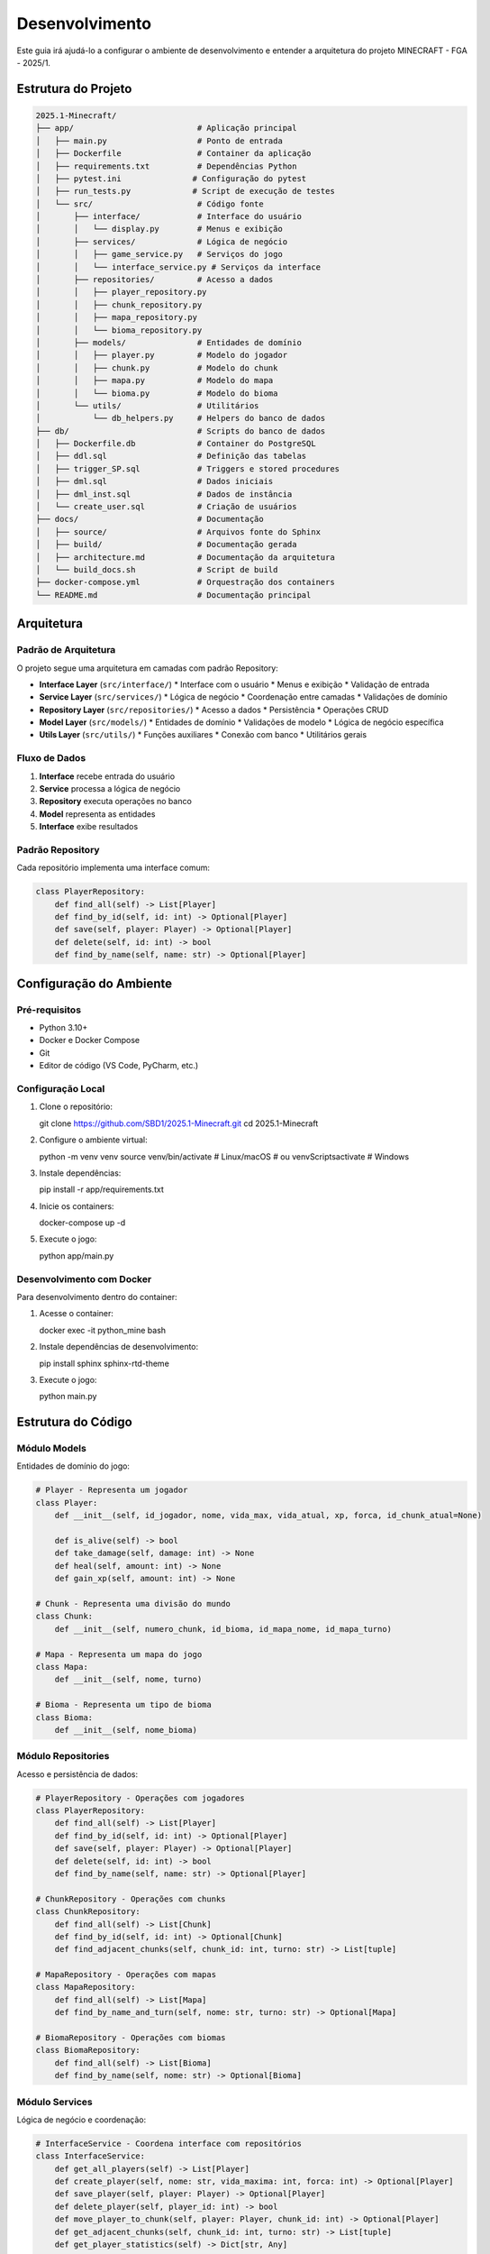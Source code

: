 Desenvolvimento
==============

Este guia irá ajudá-lo a configurar o ambiente de desenvolvimento e entender a arquitetura do projeto MINECRAFT - FGA - 2025/1.

Estrutura do Projeto
--------------------

.. code-block:: text

   2025.1-Minecraft/
   ├── app/                          # Aplicação principal
   │   ├── main.py                   # Ponto de entrada
   │   ├── Dockerfile                # Container da aplicação
   │   ├── requirements.txt          # Dependências Python
   │   ├── pytest.ini               # Configuração do pytest
   │   ├── run_tests.py             # Script de execução de testes
   │   └── src/                      # Código fonte
   │       ├── interface/            # Interface do usuário
   │       │   └── display.py        # Menus e exibição
   │       ├── services/             # Lógica de negócio
   │       │   ├── game_service.py   # Serviços do jogo
   │       │   └── interface_service.py # Serviços da interface
   │       ├── repositories/         # Acesso a dados
   │       │   ├── player_repository.py
   │       │   ├── chunk_repository.py
   │       │   ├── mapa_repository.py
   │       │   └── bioma_repository.py
   │       ├── models/               # Entidades de domínio
   │       │   ├── player.py         # Modelo do jogador
   │       │   ├── chunk.py          # Modelo do chunk
   │       │   ├── mapa.py           # Modelo do mapa
   │       │   └── bioma.py          # Modelo do bioma
   │       └── utils/                # Utilitários
   │           └── db_helpers.py     # Helpers do banco de dados
   ├── db/                           # Scripts do banco de dados
   │   ├── Dockerfile.db             # Container do PostgreSQL
   │   ├── ddl.sql                   # Definição das tabelas
   │   ├── trigger_SP.sql            # Triggers e stored procedures
   │   ├── dml.sql                   # Dados iniciais
   │   ├── dml_inst.sql              # Dados de instância
   │   └── create_user.sql           # Criação de usuários
   ├── docs/                         # Documentação
   │   ├── source/                   # Arquivos fonte do Sphinx
   │   ├── build/                    # Documentação gerada
   │   ├── architecture.md           # Documentação da arquitetura
   │   └── build_docs.sh             # Script de build
   ├── docker-compose.yml            # Orquestração dos containers
   └── README.md                     # Documentação principal

Arquitetura
-----------

Padrão de Arquitetura
^^^^^^^^^^^^^^^^^^^^^

O projeto segue uma arquitetura em camadas com padrão Repository:

* **Interface Layer** (``src/interface/``)
  * Interface com o usuário
  * Menus e exibição
  * Validação de entrada

* **Service Layer** (``src/services/``)
  * Lógica de negócio
  * Coordenação entre camadas
  * Validações de domínio

* **Repository Layer** (``src/repositories/``)
  * Acesso a dados
  * Persistência
  * Operações CRUD

* **Model Layer** (``src/models/``)
  * Entidades de domínio
  * Validações de modelo
  * Lógica de negócio específica

* **Utils Layer** (``src/utils/``)
  * Funções auxiliares
  * Conexão com banco
  * Utilitários gerais

Fluxo de Dados
^^^^^^^^^^^^^

.. image:: _static/architecture-flow.png
   :alt: Fluxo de Dados
   :align: center

1. **Interface** recebe entrada do usuário
2. **Service** processa a lógica de negócio
3. **Repository** executa operações no banco
4. **Model** representa as entidades
5. **Interface** exibe resultados

Padrão Repository
^^^^^^^^^^^^^^^^

Cada repositório implementa uma interface comum:

.. code-block:: python

   class PlayerRepository:
       def find_all(self) -> List[Player]
       def find_by_id(self, id: int) -> Optional[Player]
       def save(self, player: Player) -> Optional[Player]
       def delete(self, id: int) -> bool
       def find_by_name(self, name: str) -> Optional[Player]

Configuração do Ambiente
------------------------

Pré-requisitos
^^^^^^^^^^^^^

* Python 3.10+
* Docker e Docker Compose
* Git
* Editor de código (VS Code, PyCharm, etc.)

Configuração Local
^^^^^^^^^^^^^^^^^

#. Clone o repositório::

   git clone https://github.com/SBD1/2025.1-Minecraft.git
   cd 2025.1-Minecraft

#. Configure o ambiente virtual::

   python -m venv venv
   source venv/bin/activate  # Linux/macOS
   # ou
   venv\Scripts\activate     # Windows

#. Instale dependências::

   pip install -r app/requirements.txt

#. Inicie os containers::

   docker-compose up -d

#. Execute o jogo::

   python app/main.py

Desenvolvimento com Docker
^^^^^^^^^^^^^^^^^^^^^^^^^

Para desenvolvimento dentro do container:

#. Acesse o container::

   docker exec -it python_mine bash

#. Instale dependências de desenvolvimento::

   pip install sphinx sphinx-rtd-theme

#. Execute o jogo::

   python main.py

Estrutura do Código
-------------------

Módulo Models
^^^^^^^^^^^^

Entidades de domínio do jogo:

.. code-block:: python

   # Player - Representa um jogador
   class Player:
       def __init__(self, id_jogador, nome, vida_max, vida_atual, xp, forca, id_chunk_atual=None)
       
       def is_alive(self) -> bool
       def take_damage(self, damage: int) -> None
       def heal(self, amount: int) -> None
       def gain_xp(self, amount: int) -> None
   
   # Chunk - Representa uma divisão do mundo
   class Chunk:
       def __init__(self, numero_chunk, id_bioma, id_mapa_nome, id_mapa_turno)
   
   # Mapa - Representa um mapa do jogo
   class Mapa:
       def __init__(self, nome, turno)
   
   # Bioma - Representa um tipo de bioma
   class Bioma:
       def __init__(self, nome_bioma)

Módulo Repositories
^^^^^^^^^^^^^^^^^^

Acesso e persistência de dados:

.. code-block:: python

   # PlayerRepository - Operações com jogadores
   class PlayerRepository:
       def find_all(self) -> List[Player]
       def find_by_id(self, id: int) -> Optional[Player]
       def save(self, player: Player) -> Optional[Player]
       def delete(self, id: int) -> bool
       def find_by_name(self, name: str) -> Optional[Player]
   
   # ChunkRepository - Operações com chunks
   class ChunkRepository:
       def find_all(self) -> List[Chunk]
       def find_by_id(self, id: int) -> Optional[Chunk]
       def find_adjacent_chunks(self, chunk_id: int, turno: str) -> List[tuple]
   
   # MapaRepository - Operações com mapas
   class MapaRepository:
       def find_all(self) -> List[Mapa]
       def find_by_name_and_turn(self, nome: str, turno: str) -> Optional[Mapa]
   
   # BiomaRepository - Operações com biomas
   class BiomaRepository:
       def find_all(self) -> List[Bioma]
       def find_by_name(self, nome: str) -> Optional[Bioma]

Módulo Services
^^^^^^^^^^^^^^

Lógica de negócio e coordenação:

.. code-block:: python

   # InterfaceService - Coordena interface com repositórios
   class InterfaceService:
       def get_all_players(self) -> List[Player]
       def create_player(self, nome: str, vida_maxima: int, forca: int) -> Optional[Player]
       def save_player(self, player: Player) -> Optional[Player]
       def delete_player(self, player_id: int) -> bool
       def move_player_to_chunk(self, player: Player, chunk_id: int) -> Optional[Player]
       def get_adjacent_chunks(self, chunk_id: int, turno: str) -> List[tuple]
       def get_player_statistics(self) -> Dict[str, Any]
   
   # GameService - Lógica específica do jogo
   class GameService:
       def start_game(self, player: Player) -> bool
       def end_game(self, player: Player) -> bool
       def process_turn(self, player: Player) -> Dict[str, Any]

Módulo Interface
^^^^^^^^^^^^^^^

Interface com o usuário:

.. code-block:: python

   def tela_inicial():
       """Tela principal do jogo"""
   
   def menu_inicial():
       """Menu principal com opções"""
   
   def criar_jogador():
       """Interface de criação de personagem"""
   
   def listar_jogadores():
       """Lista personagens em grid"""
   
   def ver_status_detalhado():
       """Mostra informações completas do personagem"""
   
   def trocar_jogador():
       """Interface de troca de personagem"""
   
   def sair_jogo():
       """Encerra o jogo"""

Módulo Utils
^^^^^^^^^^^

Funções auxiliares:

.. code-block:: python

   def connection_db():
       """Cria conexão com PostgreSQL"""
   
   def setup_database():
       """Configura banco antes da execução"""
   
   def check_tables_exist():
       """Verifica se tabelas existem"""
   
   def initialize_database():
       """Inicializa estrutura e dados"""

Padrões de Código
-----------------

Convenções de Nomenclatura
^^^^^^^^^^^^^^^^^^^^^^^^^^

* **Funções**: snake_case (``criar_jogador``)
* **Variáveis**: snake_case (``current_player``)
* **Classes**: PascalCase (``PlayerSession``)
* **Constantes**: UPPER_CASE (``MAX_LIFE``)
* **Módulos**: snake_case (``player_manager``)

Documentação
^^^^^^^^^^^^

Use docstrings no formato Google:

.. code-block:: python

   def criar_personagem(nome: str, vida_max: int = 100) -> Optional[PlayerSession]:
       """Cria um novo personagem no banco de dados.
       
       Args:
           nome: Nome único do personagem
           vida_max: Vida máxima (padrão: 100)
       
       Returns:
           PlayerSession do personagem criado ou None se erro
       
       Raises:
           ValueError: Se nome for inválido
       """

Tratamento de Erros
^^^^^^^^^^^^^^^^^^^

Use try/except com mensagens específicas:

.. code-block:: python

   try:
       conn = connection_db()
       # Operações
   except psycopg2.Error as e:
       print(f"❌ Erro de banco: {e}")
   except Exception as e:
       print(f"❌ Erro inesperado: {e}")
   finally:
       conn.close()

Validação de Dados
^^^^^^^^^^^^^^^^^^

Valide sempre as entradas:

.. code-block:: python

   def validar_nome(nome: str) -> bool:
       """Valida nome do personagem"""
       if not nome or not nome.strip():
           return False
       if len(nome) > 100:
           return False
       return True

Testes
------

Estrutura de Testes
^^^^^^^^^^^^^^^^^^

O projeto possui uma estrutura completa de testes:

.. code-block:: text

   tests/
   ├── __init__.py
   ├── conftest.py                    # Configuração do pytest
   ├── test_bioma.py                  # Testes do modelo Bioma
   ├── test_chunk.py                  # Testes do modelo Chunk
   ├── test_mapa.py                   # Testes do modelo Mapa
   ├── test_integration.py            # Testes de integração
   ├── test_repository_pattern.py     # Testes do padrão Repository
   └── test_singleton.py              # Testes de padrões de design

Tipos de Testes
^^^^^^^^^^^^^^

**Testes Unitários**: Testam componentes isolados
.. code-block:: python

   def test_bioma_creation():
       """Testa criação de bioma"""
       bioma = Bioma("Deserto")
       assert bioma.nome_bioma == "Deserto"

   def test_player_damage():
       """Testa sistema de dano"""
       player = Player(1, "Teste", 100, 100, 0, 10)
       player.take_damage(20)
       assert player.vida_atual == 80

**Testes de Integração**: Testam interação entre camadas
.. code-block:: python

   def test_player_repository_integration():
       """Testa integração com banco de dados"""
       player = Player(1, "Teste", 100, 100, 0, 10)
       saved_player = player_repository.save(player)
       assert saved_player is not None
       assert saved_player.id_jogador == 1

**Testes de Padrões**: Testam implementação de padrões de design
.. code-block:: python

   def test_repository_pattern():
       """Testa padrão Repository"""
       players = player_repository.find_all()
       assert isinstance(players, list)

Executando Testes
^^^^^^^^^^^^^^^^

**Com Docker (Recomendado)**:
.. code-block:: bash

   # Executar todos os testes
   docker compose exec app python -m pytest tests/ -v
   
   # Executar com cobertura
   docker compose exec app python -m pytest tests/ --cov=src --cov-report=term-missing
   
   # Executar teste específico
   docker compose exec app python -m pytest tests/test_bioma.py::TestBioma::test_bioma_creation -v
   
   # Executar testes de integração
   docker compose exec app python -m pytest tests/test_integration.py -v

**Localmente**:
.. code-block:: bash

   # Instalar dependências
   pip install -r app/requirements.txt
   
   # Executar testes
   cd app
   python -m pytest tests/ -v

**Script de Testes**:
.. code-block:: bash

   # Usar script de execução
   cd app
   python run_tests.py

Configuração do Pytest
^^^^^^^^^^^^^^^^^^^^^

O projeto usa `pytest.ini` para configuração:

.. code-block:: ini

   [tool:pytest]
   testpaths = tests
   python_files = test_*.py
   python_classes = Test*
   python_functions = test_*
   addopts = 
       -v
       --tb=short
       --strict-markers
   markers =
       unit: Unit tests
       integration: Integration tests
       slow: Slow running tests

Cobertura de Código
^^^^^^^^^^^^^^^^^^

O projeto gera relatórios de cobertura:

.. code-block:: bash

   # Gerar relatório HTML
   docker compose exec app python -m pytest tests/ --cov=src --cov-report=html
   
   # Ver relatório no navegador
   open app/htmlcov/index.html

**Cobertura Atual**: O projeto mantém alta cobertura de código com relatórios enviados para Codecov.

Debugging
---------

Logs
^^^^

Use prints informativos para debug:

.. code-block:: python

   print(f"🔍 Debug: Criando personagem '{nome}'")
   print(f"🔍 Debug: Dados salvos: {player.to_dict()}")

Debug no Container
^^^^^^^^^^^^^^^^^

.. code-block:: bash

   # Acessar container
   docker exec -it python_mine bash
   
   # Executar com debug
   python -u main.py
   
   # Ver logs
   docker-compose logs app

Debug no VS Code
^^^^^^^^^^^^^^^

Configure o launch.json:

.. code-block:: json

   {
       "version": "0.2.0",
       "configurations": [
           {
               "name": "Python: Minecraft",
               "type": "python",
               "request": "launch",
               "program": "${workspaceFolder}/app/main.py",
               "console": "integratedTerminal",
               "cwd": "${workspaceFolder}/app"
           }
       ]
   }

Deploy e CI/CD
--------------

GitHub Actions
^^^^^^^^^^^^^

Configure workflows para:

* **Testes automáticos**
* **Build da documentação**
* **Deploy no GitHub Pages**

.. code-block:: yaml

   name: Build Documentation
   on: [push, pull_request]
   jobs:
     build:
       runs-on: ubuntu-latest
       steps:
         - uses: actions/checkout@v2
         - name: Set up Python
           uses: actions/setup-python@v2
           with:
             python-version: 3.10
         - name: Install dependencies
           run: |
             pip install sphinx sphinx-rtd-theme
         - name: Build docs
           run: |
             cd docs
             make html

Deploy Automático
^^^^^^^^^^^^^^^^^

Configure deploy automático no GitHub Pages:

.. code-block:: yaml

   name: Deploy to GitHub Pages
   on:
     push:
       branches: [ main ]
   jobs:
     deploy:
       runs-on: ubuntu-latest
       steps:
         - uses: actions/checkout@v2
         - name: Deploy
           uses: peaceiris/actions-gh-pages@v3
           with:
             github_token: ${{ secrets.GITHUB_TOKEN }}
             publish_dir: ./docs/build/html

Versionamento
-------------

Semantic Versioning
^^^^^^^^^^^^^^^^^^

Use o padrão MAJOR.MINOR.PATCH:

* **MAJOR**: Mudanças incompatíveis
* **MINOR**: Novas funcionalidades
* **PATCH**: Correções de bugs

Changelog
^^^^^^^^^

Mantenha um CHANGELOG.md:

.. code-block:: markdown

   # Changelog
   
   ## [1.1.0] - 2025-01-XX
   ### Added
   - Sistema de grid para lista de personagens
   - Opção de deletar personagens
   
   ### Changed
   - Melhorada interface de seleção
   
   ### Fixed
   - Correção de mensagens duplicadas

Commits
^^^^^^^

Use commits semânticos:

* **feat**: Nova funcionalidade
* **fix**: Correção de bug
* **docs**: Documentação
* **style**: Formatação
* **refactor**: Refatoração
* **test**: Testes
* **chore**: Tarefas de manutenção

Exemplo: ``feat: add character deletion functionality``

Próximos Passos
---------------

Para continuar o desenvolvimento:

* :doc:`contributing` - Guia de contribuição
* :doc:`api_reference` - Documentação da API
* :doc:`database` - Estrutura do banco 